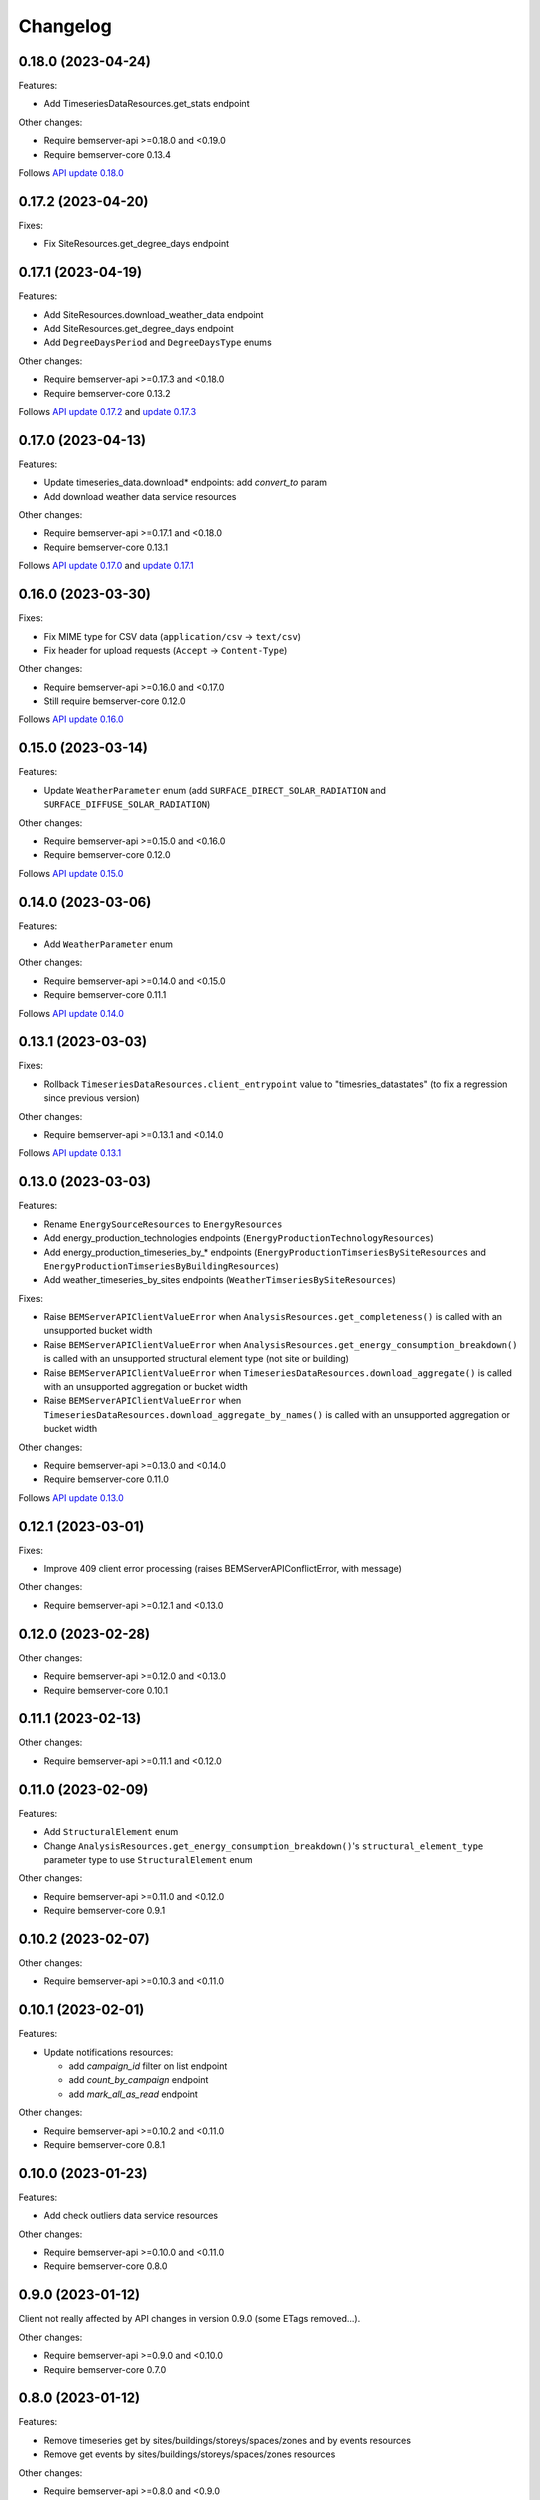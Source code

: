 Changelog
---------

0.18.0 (2023-04-24)
+++++++++++++++++++

Features:

- Add TimeseriesDataResources.get_stats endpoint

Other changes:

- Require bemserver-api >=0.18.0 and <0.19.0
- Require bemserver-core 0.13.4

Follows `API update 0.18.0 <https://github.com/BEMServer/bemserver-api/blob/master/CHANGELOG.rst#0180-2023-04-21>`_

0.17.2 (2023-04-20)
+++++++++++++++++++

Fixes:

- Fix SiteResources.get_degree_days endpoint

0.17.1 (2023-04-19)
+++++++++++++++++++

Features:

- Add SiteResources.download_weather_data endpoint
- Add SiteResources.get_degree_days endpoint
- Add ``DegreeDaysPeriod`` and ``DegreeDaysType`` enums

Other changes:

- Require bemserver-api >=0.17.3 and <0.18.0
- Require bemserver-core 0.13.2

Follows `API update 0.17.2 <https://github.com/BEMServer/bemserver-api/blob/master/CHANGELOG.rst#0172-2023-04-18>`_ and `update 0.17.3 <https://github.com/BEMServer/bemserver-api/blob/master/CHANGELOG.rst#0173-2023-04-18>`_

0.17.0 (2023-04-13)
+++++++++++++++++++

Features:

- Update timeseries_data.download* endpoints: add *convert_to* param
- Add download weather data service resources

Other changes:

- Require bemserver-api >=0.17.1 and <0.18.0
- Require bemserver-core 0.13.1

Follows `API update 0.17.0 <https://github.com/BEMServer/bemserver-api/blob/master/CHANGELOG.rst#0170-2023-04-13>`_ and `update 0.17.1 <https://github.com/BEMServer/bemserver-api/blob/master/CHANGELOG.rst#0171-2023-04-13>`_

0.16.0 (2023-03-30)
+++++++++++++++++++

Fixes:

- Fix MIME type for CSV data (``application/csv`` -> ``text/csv``)
- Fix header for upload requests (``Accept`` -> ``Content-Type``)

Other changes:

- Require bemserver-api >=0.16.0 and <0.17.0
- Still require bemserver-core 0.12.0

Follows `API update 0.16.0 <https://github.com/BEMServer/bemserver-api/blob/master/CHANGELOG.rst#0160-2023-03-30>`_

0.15.0 (2023-03-14)
+++++++++++++++++++

Features:

- Update ``WeatherParameter`` enum (add ``SURFACE_DIRECT_SOLAR_RADIATION`` and ``SURFACE_DIFFUSE_SOLAR_RADIATION``)

Other changes:

- Require bemserver-api >=0.15.0 and <0.16.0
- Require bemserver-core 0.12.0

Follows `API update 0.15.0 <https://github.com/BEMServer/bemserver-api/blob/master/CHANGELOG.rst#0150-2023-03-14>`_

0.14.0 (2023-03-06)
+++++++++++++++++++

Features:

- Add ``WeatherParameter`` enum

Other changes:

- Require bemserver-api >=0.14.0 and <0.15.0
- Require bemserver-core 0.11.1

Follows `API update 0.14.0 <https://github.com/BEMServer/bemserver-api/blob/master/CHANGELOG.rst#0140-2023-03-06>`_

0.13.1 (2023-03-03)
+++++++++++++++++++

Fixes:

- Rollback ``TimeseriesDataResources.client_entrypoint`` value to "timesries_datastates" (to fix a regression since previous version)

Other changes:

- Require bemserver-api >=0.13.1 and <0.14.0

Follows `API update 0.13.1 <https://github.com/BEMServer/bemserver-api/blob/master/CHANGELOG.rst#0131-2023-03-03>`_

0.13.0 (2023-03-03)
+++++++++++++++++++

Features:

- Rename ``EnergySourceResources`` to ``EnergyResources``
- Add energy_production_technologies endpoints (``EnergyProductionTechnologyResources``)
- Add energy_production_timeseries_by_* endpoints (``EnergyProductionTimseriesBySiteResources`` and ``EnergyProductionTimseriesByBuildingResources``)
- Add weather_timeseries_by_sites endpoints (``WeatherTimseriesBySiteResources``)

Fixes:

- Raise ``BEMServerAPIClientValueError`` when ``AnalysisResources.get_completeness()`` is called with an unsupported bucket width
- Raise ``BEMServerAPIClientValueError`` when ``AnalysisResources.get_energy_consumption_breakdown()`` is called with an unsupported structural element type (not site or building)
- Raise ``BEMServerAPIClientValueError`` when ``TimeseriesDataResources.download_aggregate()`` is called with an unsupported aggregation or bucket width
- Raise ``BEMServerAPIClientValueError`` when ``TimeseriesDataResources.download_aggregate_by_names()`` is called with an unsupported aggregation or bucket width

Other changes:

- Require bemserver-api >=0.13.0 and <0.14.0
- Require bemserver-core 0.11.0

Follows `API update 0.13.0 <https://github.com/BEMServer/bemserver-api/blob/master/CHANGELOG.rst#0130-2023-03-01>`_

0.12.1 (2023-03-01)
+++++++++++++++++++

Fixes:

- Improve 409 client error processing (raises BEMServerAPIConflictError, with message)

Other changes:

- Require bemserver-api >=0.12.1 and <0.13.0

0.12.0 (2023-02-28)
+++++++++++++++++++

Other changes:

- Require bemserver-api >=0.12.0 and <0.13.0
- Require bemserver-core 0.10.1

0.11.1 (2023-02-13)
+++++++++++++++++++

Other changes:

- Require bemserver-api >=0.11.1 and <0.12.0

0.11.0 (2023-02-09)
+++++++++++++++++++

Features:

- Add ``StructuralElement`` enum
- Change ``AnalysisResources.get_energy_consumption_breakdown()``'s ``structural_element_type`` parameter type to use ``StructuralElement`` enum

Other changes:

- Require bemserver-api >=0.11.0 and <0.12.0
- Require bemserver-core 0.9.1

0.10.2 (2023-02-07)
+++++++++++++++++++

Other changes:

- Require bemserver-api >=0.10.3 and <0.11.0

0.10.1 (2023-02-01)
+++++++++++++++++++

Features:

- Update notifications resources:

  - add *campaign_id* filter on list endpoint
  - add *count_by_campaign* endpoint
  - add *mark_all_as_read* endpoint

Other changes:

- Require bemserver-api >=0.10.2 and <0.11.0
- Require bemserver-core 0.8.1

0.10.0 (2023-01-23)
+++++++++++++++++++

Features:

- Add check outliers data service resources

Other changes:

- Require bemserver-api >=0.10.0 and <0.11.0
- Require bemserver-core 0.8.0

0.9.0 (2023-01-12)
++++++++++++++++++

Client not really affected by API changes in version 0.9.0 (some ETags removed...).

Other changes:

- Require bemserver-api >=0.9.0 and <0.10.0
- Require bemserver-core 0.7.0

0.8.0 (2023-01-12)
++++++++++++++++++

Features:

- Remove timeseries get by sites/buildings/storeys/spaces/zones and by events resources
- Remove get events by sites/buildings/storeys/spaces/zones resources

Other changes:

- Require bemserver-api >=0.8.0 and <0.9.0
- Require bemserver-core 0.7.0

0.7.0 (2023-01-09)
++++++++++++++++++

Features:

- Add event categories by users resources
- Add notifications resources

Other changes:

- Require bemserver-api >=0.7.0 and <0.8.0
- Require bemserver-core 0.6.0

0.6.0 (2023-01-09)
++++++++++++++++++

Features:

- Add get events by sites/buildings/storeys/spaces/zones resources
- Add timeseries get by sites/buildings/storeys/spaces/zones and events resources

Other changes:

- Require bemserver-api >=0.6.0 and <0.7.0
- Require bemserver-core 0.5.0

0.5.2 (2023-01-09)
++++++++++++++++++

Fixes:

- Require bemserver-api still >=0.5.0 and <0.6.0

Other changes:

- Remove unusable 0.5.1 release from PyPI

0.5.1 (2023-01-06)
++++++++++++++++++

Fixes:

- Remove obsolete event_levels resources

Other changes:

- Support Python 3.11

0.5.0 (2022-12-15)
++++++++++++++++++

Features:

- Event API updates on query args:

  - replace ``level_id`` with ``EventLevel`` enum
  - add ``level_min`` and ``in_source``

- Timeseries API: add ``event_id`` query arg

Other changes:

- Require bemserver-api >=0.5.0 and <0.6.0
- Require bemserver-core 0.4.0

0.4.0 (2022-12-15)
++++++++++++++++++

Features:

- Add events by sites/buildings/storeys/spaces/zones resources
- Remove update on timeseries_by_events resources

Other changes:

- Require bemserver-api >=0.4.0 and <0.5.0
- Require bemserver-core 0.3.0

0.3.0 (2022-12-07)
++++++++++++++++++

Features:

- Add Events (levels, categories...) resources
- Add check missing service resources

Other changes:

- Require bemserver-api >=0.3.0 and <0.4.0
- Require bemserver-core 0.2.1

0.2.0 (2022-11-30)
++++++++++++++++++

Features:

- Timeseries data upload/download in JSON format
- Add ``DataFormat``, ``Aggregation`` and ``BucketWidthUnit`` enums

Other changes:

- Require bemserver-api >=0.2.0 and <0.3.0
- Require bemserver-core 0.2.0

0.1.0 (2022-11-22)
++++++++++++++++++

Features:

- Authentication (HTTP BASIC)
- Check required BEMServer API version
- Implement all BEMServer API endpoints
- Manage BEMServer API responses (errors, ETag, pagination...)

Other changes:

- Require bemserver-api >=0.1.0 and <0.2.0
- Require bemserver-core 0.1.0

